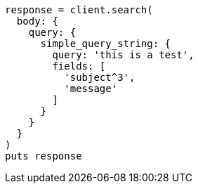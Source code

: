 [source, ruby]
----
response = client.search(
  body: {
    query: {
      simple_query_string: {
        query: 'this is a test',
        fields: [
          'subject^3',
          'message'
        ]
      }
    }
  }
)
puts response
----
